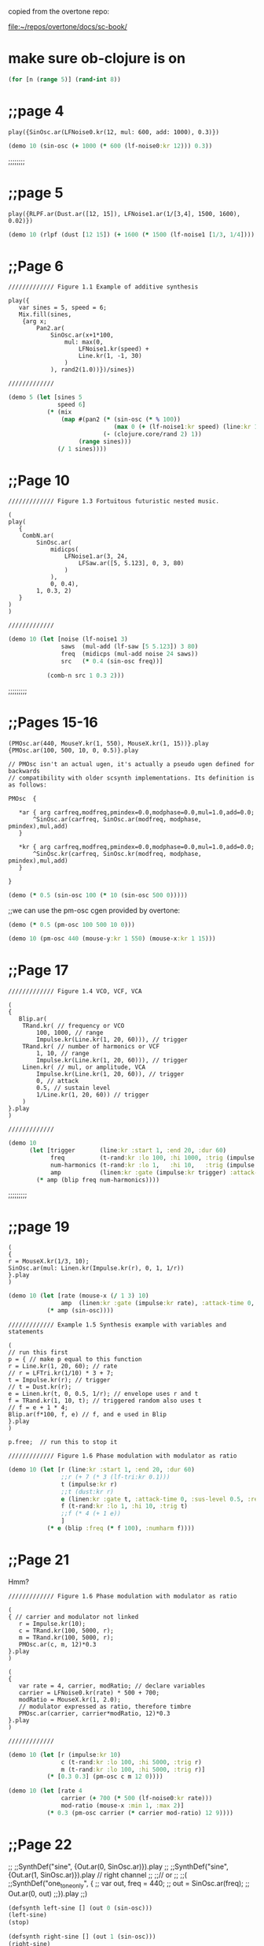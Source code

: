copied from the overtone repo:

[[file:~/repos/overtone/docs/sc-book/][file:~/repos/overtone/docs/sc-book/]]
* make sure ob-clojure is on
#+begin_src clojure :results silent
(for [n (range 5)] (rand-int 8))
#+end_src

* ;;page 4

#+BEGIN_SRC sclang
play({SinOsc.ar(LFNoise0.kr(12, mul: 600, add: 1000), 0.3)})
#+END_SRC


#+BEGIN_SRC clojure
(demo 10 (sin-osc (+ 1000 (* 600 (lf-noise0:kr 12))) 0.3))
#+END_SRC

#+RESULTS:
: #<synth-node[loading]: quilbabel.core/audition-synth 196>


;;;;;;;;
* ;;page 5
#+BEGIN_SRC sclang
play({RLPF.ar(Dust.ar([12, 15]), LFNoise1.ar(1/[3,4], 1500, 1600), 0.02)})
#+END_SRC


#+BEGIN_SRC clojure :results silent
(demo 10 (rlpf (dust [12 15]) (+ 1600 (* 1500 (lf-noise1 [1/3, 1/4]))) 0.02 ))
#+END_SRC

#+RESULTS:
: #<synth-node[loading]: quilbabel.core/audition-synth 43>




* ;;Page 6
#+BEGIN_SRC sclang
  ///////////// Figure 1.1 Example of additive synthesis

  play({
	 var sines = 5, speed = 6;
	 Mix.fill(sines,
	  {arg x;
		  Pan2.ar(
			  SinOsc.ar(x+1*100,
				  mul: max(0,
					  LFNoise1.kr(speed) +
					  Line.kr(1, -1, 30)
				  )
			  ), rand2(1.0))})/sines})

  /////////////
#+END_SRC



#+BEGIN_SRC clojure :results silent
(demo 5 (let [sines 5
              speed 6]
           (* (mix
               (map #(pan2 (* (sin-osc (* % 100))
                              (max 0 (+ (lf-noise1:kr speed) (line:kr 1 -1 30))))
                           (- (clojure.core/rand 2) 1))
                    (range sines)))
              (/ 1 sines))))
#+END_SRC




* ;;Page 10
#+BEGIN_SRC sclang
  ///////////// Figure 1.3 Fortuitous futuristic nested music.

  (
  play(
	 {
	  CombN.ar(
		  SinOsc.ar(
			  midicps(
				  LFNoise1.ar(3, 24,
					  LFSaw.ar([5, 5.123], 0, 3, 80)
				  )
			  ),
			  0, 0.4),
		  1, 0.3, 2)
	 }
  )
  )

  /////////////
#+END_SRC


#+BEGIN_SRC clojure :results silent
(demo 10 (let [noise (lf-noise1 3)
               saws  (mul-add (lf-saw [5 5.123]) 3 80)
               freq  (midicps (mul-add noise 24 saws))
               src   (* 0.4 (sin-osc freq))]

           (comb-n src 1 0.3 2)))
#+END_SRC




;;;;;;;;;
* ;;Pages 15-16
#+BEGIN_SRC sclang
  (PMOsc.ar(440, MouseY.kr(1, 550), MouseX.kr(1, 15))}.play
  {PMOsc.ar(100, 500, 10, 0, 0.5)}.play

  // PMOsc isn't an actual ugen, it's actually a pseudo ugen defined for backwards
  // compatibility with older scsynth implementations. Its definition is as follows:

  PMOsc  {

	 ,*ar { arg carfreq,modfreq,pmindex=0.0,modphase=0.0,mul=1.0,add=0.0;
		 ^SinOsc.ar(carfreq, SinOsc.ar(modfreq, modphase, pmindex),mul,add)
	 }

	 ,*kr { arg carfreq,modfreq,pmindex=0.0,modphase=0.0,mul=1.0,add=0.0;
		 ^SinOsc.kr(carfreq, SinOsc.kr(modfreq, modphase, pmindex),mul,add)
	 }

  }
#+END_SRC


#+BEGIN_SRC clojure :results silent
(demo (* 0.5 (sin-osc 100 (* 10 (sin-osc 500 0)))))
#+END_SRC


;;we can use the pm-osc cgen provided by overtone:

#+BEGIN_SRC clojure :results silent
(demo (* 0.5 (pm-osc 100 500 10 0)))
#+END_SRC

#+BEGIN_SRC clojure :results silent
(demo 10 (pm-osc 440 (mouse-y:kr 1 550) (mouse-x:kr 1 15)))
#+END_SRC



* ;;Page 17

#+BEGIN_SRC sclang
  ///////////// Figure 1.4 VCO, VCF, VCA

  (
  {
	 Blip.ar(
	  TRand.kr( // frequency or VCO
		  100, 1000, // range
		  Impulse.kr(Line.kr(1, 20, 60))), // trigger
	  TRand.kr( // number of harmonics or VCF
		  1, 10, // range
		  Impulse.kr(Line.kr(1, 20, 60))), // trigger
	  Linen.kr( // mul, or amplitude, VCA
		  Impulse.kr(Line.kr(1, 20, 60)), // trigger
		  0, // attack
		  0.5, // sustain level
		  1/Line.kr(1, 20, 60)) // trigger
	  )
  }.play
  )

  /////////////
#+END_SRC


#+BEGIN_SRC clojure :results silent
(demo 10
      (let [trigger       (line:kr :start 1, :end 20, :dur 60)
            freq          (t-rand:kr :lo 100, :hi 1000, :trig (impulse:kr trigger))
            num-harmonics (t-rand:kr :lo 1,   :hi 10,   :trig (impulse:kr trigger))
            amp           (linen:kr :gate (impulse:kr trigger) :attack-time 0, :sus-level 0.5, :release-time (/ 1 trigger))]
        (* amp (blip freq num-harmonics))))
#+END_SRC




;;;;;;;;;
* ;;page 19
#+BEGIN_SRC sclang
  (
  {
  r = MouseX.kr(1/3, 10);
  SinOsc.ar(mul: Linen.kr(Impulse.kr(r), 0, 1, 1/r))
  }.play
  )
#+END_SRC


#+BEGIN_SRC clojure :results silent
(demo 10 (let [rate (mouse-x (/ 1 3) 10)
               amp  (linen:kr :gate (impulse:kr rate), :attack-time 0, :sus-level 1, :release-time (/ 1 rate))]
           (* amp (sin-osc))))
#+END_SRC




#+BEGIN_SRC sclang
  ///////////// Example 1.5 Synthesis example with variables and statements

  (
  // run this first
  p = { // make p equal to this function
  r = Line.kr(1, 20, 60); // rate
  // r = LFTri.kr(1/10) * 3 + 7;
  t = Impulse.kr(r); // trigger
  // t = Dust.kr(r);
  e = Linen.kr(t, 0, 0.5, 1/r); // envelope uses r and t
  f = TRand.kr(1, 10, t); // triggered random also uses t
  // f = e + 1 * 4;
  Blip.ar(f*100, f, e) // f, and e used in Blip
  }.play
  )

  p.free;  // run this to stop it

  ///////////// Figure 1.6 Phase modulation with modulator as ratio
#+END_SRC


#+BEGIN_SRC clojure :results silent
(demo 10 (let [r (line:kr :start 1, :end 20, :dur 60)
               ;;r (+ 7 (* 3 (lf-tri:kr 0.1)))
               t (impulse:kr r)
               ;;t (dust:kr r)
               e (linen:kr :gate t, :attack-time 0, :sus-level 0.5, :release-time (/ 1 r))
               f (t-rand:kr :lo 1, :hi 10, :trig t)
               ;;f (* 4 (+ 1 e))
               ]
           (* e (blip :freq (* f 100), :numharm f))))
#+END_SRC



* ;;Page 21
Hmm?
#+BEGIN_SRC sclang
  ///////////// Figure 1.6 Phase modulation with modulator as ratio

  (
  { // carrier and modulator not linked
	 r = Impulse.kr(10);
	 c = TRand.kr(100, 5000, r);
	 m = TRand.kr(100, 5000, r);
	 PMOsc.ar(c, m, 12)*0.3
  }.play
  )

  (
  {
	 var rate = 4, carrier, modRatio; // declare variables
	 carrier = LFNoise0.kr(rate) * 500 + 700;
	 modRatio = MouseX.kr(1, 2.0);
	 // modulator expressed as ratio, therefore timbre
	 PMOsc.ar(carrier, carrier*modRatio, 12)*0.3
  }.play
  )

  /////////////
#+END_SRC




#+BEGIN_SRC clojure :results silent
(demo 10 (let [r (impulse:kr 10)
               c (t-rand:kr :lo 100, :hi 5000, :trig r)
               m (t-rand:kr :lo 100, :hi 5000, :trig r)]
           (* [0.3 0.3] (pm-osc c m 12 0))))
#+END_SRC


#+BEGIN_SRC clojure :results silent
(demo 10 (let [rate 4
               carrier (+ 700 (* 500 (lf-noise0:kr rate)))
               mod-ratio (mouse-x :min 1, :max 2)]
           (* 0.3 (pm-osc carrier (* carrier mod-ratio) 12 9))))
#+END_SRC




* ;;Page 22
;;
;;SynthDef("sine", {Out.ar(0, SinOsc.ar)}).play
;;
;;SynthDef("sine", {Out.ar(1, SinOsc.ar)}).play // right channel
;;
;;// or
;;
;;(
;;SynthDef("one_tone_only", {
;;        var out, freq = 440;
;;        out = SinOsc.ar(freq);
;;        Out.ar(0, out)
;;}).play
;;)

#+BEGIN_SRC clojure :results silent
(defsynth left-sine [] (out 0 (sin-osc)))
(left-sine)
(stop)

(defsynth right-sine [] (out 1 (sin-osc)))
(right-sine)
(stop)

(defsynth one-tone-only [] (let [freq 440
                                 src  (sin-osc freq)]
                             (out 0 src)))
(one-tone-only)
(stop)
#+END_SRC




* ;;Page 23
;;/////////////
;;
;;(
;;SynthDef("different_tones", {
;;        arg freq = 440; // declare an argument and give it a default value
;;        var out;
;;        out = SinOsc.ar(freq)*0.3;
;;        Out.ar(0, out)
;;}).play
;;)
;;
;;/////////////

#+BEGIN_SRC clojure :results silent
(defsynth different-tones [freq 440]
  (let [src (* 0.3 (sin-osc freq))]
    (out 0 src)))

;;run all four, then stop all
(different-tones 550)
(different-tones 660)
(different-tones :freq 880)
(different-tones)
(stop)


;;tracking and controlling synths independently
(def a (different-tones :freq (midi->hz 64)))
(def b (different-tones :freq (midi->hz 67)))
(def c (different-tones :freq (midi->hz 72)))
(ctl a :freq (midi->hz 65))
(ctl c :freq (midi->hz 71))
(do
  (ctl a :freq (midi->hz 64))
  (ctl c :freq (midi->hz 72)))
(do
  (kill a)
  (kill b)
  (kill c))
#+END_SRC





* ;;Page 24
;;
;;///////////// Figure 1.7 Synth definition
;;
;;(
;;//run this first
;;SynthDef("PMCrotale", {
;;arg midi = 60, tone = 3, art = 1, amp = 0.8, pan = 0;
;;var env, out, mod, freq;
;;
;;freq = midi.midicps;
;;env = Env.perc(0, art);
;;mod = 5 + (1/IRand(2, 6));
;;
;;out = PMOsc.ar(freq, mod*freq,
;;        pmindex: EnvGen.kr(env, timeScale: art, levelScale: tone),
;;        mul: EnvGen.kr(env, timeScale: art, levelScale: 0.3));
;;
;;out = Pan2.ar(out, pan);
;;
;;out = out * EnvGen.kr(env, timeScale: 1.3*art,
;;        levelScale: Rand(0.1, 0.5), doneAction:2);
;;Out.ar(0, out); //Out.ar(bus, out);
;;
;;}).add;
;;)



#+BEGIN_SRC clojure :results silent
(defsynth pmc-rotale [midi 60 tone 3 art 1 amp 0.8 pan 0]
  (let [freq (midicps midi)
        env (perc 0 art)
        mod (+ 5 (/ 1 (i-rand 2 6)))
        src (* (pm-osc freq (* mod freq) (env-gen:kr env :time-scale art, :level-scale tone) 0)
               (env-gen:kr env :time-scale art, :level-scale 0.3))
        src (pan2 src pan)
        src (* src (env-gen:kr env :time-scale (* art 1.3) :level-scale (ranged-rand 0.1 0.5) :action FREE))]
    (out 0 src)))
#+END_SRC


;;Synth("PMCrotale", ["midi", rrand(48, 72).round(1), "tone", rrand(1, 6)])

#+BEGIN_SRC clojure :results silent
(pmc-rotale :midi (ranged-rand 48 72) :tone (ranged-rand 1 6))
#+END_SRC


* ;;Page 25
;;
;;~houston = Buffer.read(s, "sounds/a11wlk01-44_1.aiff");
;;~chooston = Buffer.read(s, "sounds/a11wlk01.wav");
;;
;;{PlayBuf.ar(1, ~houston)}.play;
;;{PlayBuf.ar(1, ~chooston)}.play;

;;this assumes you have a separate install of SuperCollider and
;;you're running OS X. Feel free to change the following audio paths
;;to any other audio file on your disk...

#+BEGIN_SRC clojure :results silent
  ;; (def houston (load-sample "/Applications/SuperCollider/sounds/a11wlk01-44_1.aiff"))
  (def houston (load-sample "/Applications/SuperCollider.app/Contents/Resources/sounds/a11wlk01-44_1.aiff"))
  ;; /Applications/SuperCollider.app/Contents/Resources/sounds/a11wlk01-44_1.aiff
  ;; (def chooston (load-sample "/Applications/SuperCollider/sounds/a11wlk01.wav"))
  (def chooston (load-sample "/Applications/SuperCollider.app/Contents/Resources/sounds/a11wlk01.wav"))
#+END_SRC


#+BEGIN_SRC clojure :results silent
(demo 4 (play-buf 1 houston))
#+END_SRC

#+BEGIN_SRC clojure :results silent
(demo 5 (play-buf 1 chooston))
#+END_SRC



* ;;Page 26
;;
;;[~houston.bufnum, ~houston.numChannels, ~houston.path, ~houston.numFrames];
;;[~chooston.bufnum, ~chooston.numChannels, ~chooston.path, ~chooston.numFrames];

;;samples are represented as standard clojure maps
#+BEGIN_SRC clojure :results silent
houston
#+END_SRC

#+BEGIN_SRC clojure :results silent
chooston
#+END_SRC




;;(
;;{
;;        var rate, trigger, frames;
;;        frames = ~houston.numFrames;
;;
;;        rate = [1, 1.01];
;;        trigger = Impulse.kr(rate);
;;        PlayBuf.ar(1, ~houston, 1, trigger, frames * Line.kr(0, 1, 60)) *
;;        EnvGen.kr(Env.linen(0.01, 0.96, 0.01), trigger) * rate;
;;}.play
;;)

#+BEGIN_SRC clojure :results silent
(demo 60 (let [frames (num-frames houston)
              rate   [1 1.01]
              trigger (impulse:kr rate)
              src (play-buf 1 houston 1 trigger (* frames (line:kr 0 1 60)))
              env (env-gen:kr (lin 0.01 0.96 0.01) trigger)]
          (* src env rate)))
#+END_SRC


;; note how the envelope is used to stop clicking between segments. Contrast with the following

#+BEGIN_SRC clojure :results silent
(demo 5 (let [frames (num-frames houston)
              rate   [1 1.01]
              trigger (impulse:kr rate)
              src (play-buf 1 houston 1 trigger (* frames (line:kr 0 1 60)))]
          (* src rate)))
#+END_SRC


;;( // speed and direction change
;;{
;;        var speed, direction;
;;        speed = LFNoise0.kr(12) * 0.2 + 1;
;;        direction = ]LFClipNoise.kr(1/3);
;;        PlayBuf.ar(1, ~houston, (speed * direction), loop: 1);
;;}.play
;;)

#+BEGIN_SRC clojure :results silent
(demo 5 (let [speed     (+ 1 (* 0.2 (lf-noise0:kr 12)))
              direction (lf-clip-noise:kr 1/3)]
          (play-buf 1 houston (* speed direction) :loop 1)))
#+END_SRC



* ;; Page 27

;;( // if these haven't been used they will hold 0
;;~kbus1 = Bus.control; // a control bus
;;~kbus2 = Bus.control; // a control bus
;;{
;;        var speed, direction;
;;        speed = In.kr(~kbus1, 1) * 0.2 + 1;
;;        direction = In.kr(~kbus2);
;;        PlayBuf.ar(1, ~chooston, (speed * direction), loop: 1);
;;}.play
;;)
;;
;;(
;;// now start the controls
;;{Out.kr(~kbus1, LFNoise0.kr(12))}.play;
;;{Out.kr(~kbus2, LFClipNoise.kr(1/4))}.play;
;;)
;;// Now start the second buffer with the same control input buses,
;;// but send it to the right channel using Out.ar(1 etc.
;;
;;(
;;{
;;        var speed, direction;
;;        speed = In.kr(~kbus1, 1) * 0.2 + 1;
;;        direction = In.kr(~kbus2);
;;        Out.ar(1, PlayBuf.ar(1, ~houston, (speed * direction), loop: 1));
;;}.play;
;;)

#+BEGIN_SRC clojure :results silent
(def kbus1 (control-bus))
(def kbus2 (control-bus))

(defsynth src []
  (let [speed (+ 1 (* 0.2 (in:kr kbus1 1)))
        direction (in:kr kbus2)]
    (out 0 (play-buf 1 chooston (* speed direction) :loop 1))))

(defsynth control1 []
  (out:kr kbus1 (lf-noise0:kr 12)))

(defsynth control2 []
  (out:kr kbus2 (lf-clip-noise:kr 1/4)))

(defsynth player []
  (let [speed (+ 1 (* 0.2 (in:kr kbus1 1)))
        direction (in:kr kbus2)]
    (out 1 (play-buf 1 houston (* speed direction) :loop 1))))

(do
  (src)
  (control1)
  (control2)
  (player))
#+END_SRC


#+BEGIN_SRC clojure :results silent
(stop)
#+END_SRC


* ;; Page 28

;;~kbus3 = Bus.control;
;;~kbus4 = Bus.control;
;;{Out.kr(~kbus3, SinOsc.kr(3).range(340, 540))}.play;
;;{Out.kr(~kbus4, LFPulse.kr(6).range(240, 640))}.play;
;;SynthDef("Switch", {arg freq = 440; Out.ar(0, SinOsc.ar(freq, 0, 0.3))}).add
;;x = Synth("Switch");
;;x.map(\freq, ~kbus3)
;;x.map(\freq, ~kbus4)

#+BEGIN_SRC clojure :results silent
(do

  (def kbus3 (control-bus))
  (def kbus4 (control-bus))

  (defsynth wave-ctl [] (out:kr kbus3 (lin-lin (sin-osc:kr 1) -1 1 340 540)))
  (defsynth pulse-ctl [] (out:kr kbus4 (lin-lin (sin-osc:kr 1) -1 1 240 640)))

  (defsynth switch [freq 440]
    (out 0 (sin-osc:ar freq 0 0.3)))

  (def s (switch))
  (def w (wave-ctl))
  (def p (pulse-ctl)))
#+END_SRC


;;try evaling these
#+BEGIN_SRC clojure :results silent
(map-ctl s :freq kbus3)
#+END_SRC

#+BEGIN_SRC clojure :results silent
(map-ctl s :freq kbus4)
#+END_SRC


(stop)


* ;; Page 29

;;(
;;{
;;        Out.ar(0,
;;            Pan2.ar( PlayBuf.ar(1, ~houston, loop: 1) *
;;                SinOsc.ar(LFNoise0.kr(12, mul: 500, add: 600)),
;;            0.5)
;;        )
;;}.play
;;)

#+BEGIN_SRC clojure :results silent
(demo 10 (pan2 (* (play-buf 1 houston :loop 1)
                  (sin-osc (+ 600 (* 500 (lf-noise0:kr 12)))))
               0.5))
#+END_SRC


;;
;;(
;;{
;;        var source, delay;
;;        source = PlayBuf.ar(1, ~chooston, loop: 1);
;;        delay = AllpassC.ar(source, 2, [0.65, 1.15], 10);
;;        Out.ar(0, Pan2.ar(source) + delay)
;;}.play
;;)

#+BEGIN_SRC clojure :results silent
(demo 10 (let [source (play-buf 1 chooston :loop 1)
               delay (allpass-c source 2 [0.65 1.15] 10)]
           (+ delay (pan2 source))))
#+END_SRC



;;//Create and name buses
;;~delay = Bus.audio(s, 2);
;;~mod = Bus.audio(s, 2);
;;~gate = Bus.audio(s, 2);
;;~k5 = Bus.control;
;;
;;~controlSyn= {Out.kr(~k5, LFNoise0.kr(4))}.play //start the control
;;
;;// Start the last item in the chain, the delay
;;~delaySyn = {Out.ar(0, AllpassC.ar(In.ar(~delay, 2), 2, [0.65, 1.15], 10))}.play(~controlSyn, addAction: \addAfter);
;;
;;// Start the next to last item, the modulation
;;~modSyn = {Out.ar(~delay, In.ar(~mod, 2) * SinOsc.ar(In.kr(~k5) * 500 + 1100))}.play(~delaySyn, addAction: \addBefore);
;;
;;//Start the third to last item, the gate
;;~gateSyn = {Out.ar([0, ~mod], In.ar(~gate, 2) * max(0, In.kr(~k5)))}.play(~modSyn, addAction: \addBefore);
;;
;;//make a group for the PlayBuf synths at the head of the chain
;;~pbGroup = Group.before(~controlSyn);
;;
;;// Start one buffer. Since we add to the group, we know where it will go
;;{Out.ar(~gate, Pan2.ar(PlayBuf.ar(1, ~houston, loop: 1), 0.5))}.play(~pbGroup);
;;
;;// Start the other
;;{Out.ar(~gate, Pan2.ar(PlayBuf.ar(1, ~chooston, loop: 1), -0.5))}.play(~pbGroup);

#+BEGIN_SRC clojure :results silent
(do
  (def delay-b (audio-bus 2))
  (def mod-b (audio-bus 2))
  (def gate-b (audio-bus 2))
  (def k5-b (control-bus))

  (defsynth control-syn [] (out:kr k5-b (lf-noise0:kr 4)))
  (def c-syn (control-syn))

  (defsynth delay-syn [] (out:ar 0 (allpass-c (in delay-b 2) 2 [0.65 1.15] 10)))
  (def d-syn (delay-syn [ :after c-syn]))

  (defsynth mod-syn [] (out delay-b (* (in mod-b 2) (sin-osc (+ 1100 (* 500 (in:kr k5-b)))))))
  (def m-syn (mod-syn [:before d-syn]))

  (defsynth gate-syn [] (out [0 mod-b] (* (in gate-b 2) (max 0 (in:kr k5-b)))))
  (def g-syn (gate-syn [:before m-syn]))

  (def pb-group (group :before c-syn))

  (defsynth hous [] (out gate-b (pan2 (play-buf 1 houston :loop 1) 0.5)))
  (defsynth choos [] (out gate-b (pan2 (play-buf 1 chooston :loop 1) -0.5))))
#+END_SRC


#+BEGIN_SRC clojure :results silent
(hous [:tail pb-group])
#+END_SRC

#+BEGIN_SRC clojure :results silent
(choos [:tail pb-group])
#+END_SRC


#+BEGIN_SRC clojure :results silent
(stop)
#+END_SRC



* ;; Page 32

;;// This uses the PMCrotale synth definition
;;(
;;a = ["C", "C#", "D", "Eb", "E", "F", "F#", "G", "Ab", "A", "Bb", "B"];
;;"event, midi, pitch, octave".postln;
;;r = Task({
;;        inf.do({ arg count;
;;        	var midi, oct, density;
;;        	density = 1.0;
;;        	// density = 0.7;
;;        	// density = 0.3;
;;        	midi = [0, 2, 4, 7, 9].choose;
;;        	// midi = [0, 2, 4, 5, 7, 9, 11].choose
;;        	// midi = [0, 2, 3, 5, 6, 8, 9, 11].choose;
;;        	// midi = [0, 1, 2, 3, 4, 5, 6, 7, 8, 9, 10, 11].choose;
;;        	oct = [48, 60, 72].choose;
;;        	if(density.coin,
;;        	    { // true action
;;        		    "".postln;
;;        		    [midi + oct, a.wrapAt(midi),
;;        		    (oct/12).round(1)].post;
;;        		    Synth("PMCrotale",
;;        		    ["midi", midi + oct, "tone", rrand(1, 7),
;;        		    "art", rrand(0.3, 2.0), "amp", rrand(0.3, 0.6), "pan", 1.0.rand2]);
;;        	    }, {["rest"].post}); // false action
;;        	0.2.wait;
;;        });
;;}).start
;; )

#+BEGIN_SRC clojure :results silent
(def cont (atom true))

(do
  (def a [:C :C# :D :Eb :E :F :F# :G :Ab :A :Bb :B])

  (future
    (loop []
      (let [density 1
            midi (choose [0 2 4 7 9])
            oct (choose [48 60 72])]
        (if (weighted-coin density)
          (do
            (println "")
            (println [(+ midi oct) (nth (cycle a) midi) (round-to (/ oct 12) 1)])
            (pmc-rotale :midi (+ midi oct)
                        :tone (ranged-rand 1 7)
                        :art (ranged-rand 0.3 2.0)
                        :amp (ranged-rand 0.3 0.6)
                        :pan (ranged-rand -1 1)))
          (println "rest"))
        (Thread/sleep 200)
        (when @cont (recur))))))

;; to  stop
#+END_SRC

#+BEGIN_SRC clojure :results silent
(reset! cont false)
#+END_SRC


* ;; Page 36

;;// Mix down a few of them tuned to harmonics
;;
;;(
;;{
;;        var fund = 220;
;;        Mix.ar(
;;        	[
;;        	SinOsc.ar(220, mul: max(0, LFNoise1.kr(12))),
;;        	SinOsc.ar(440, mul: max(0, LFNoise1.kr(12))) * 1/2,
;;              SinOsc.ar(660, mul: max(0, LFNoise1.kr(12))) * 1/3,
;;        	SinOsc.ar(880, mul: max(0, LFNoise1.kr(12))) * 1/4,
;;        	SinOsc.ar(1110, mul: max(0, LFNoise1.kr(12))) * 1/5,
;;        	SinOsc.ar(1320, mul: max(0, LFNoise1.kr(12))) * 1/6
;;        	]
;;        	) * 0.3
;;}.play
;;)

#+BEGIN_SRC clojure :results silent
(demo 15
      (* 0.3
         (+ (* (sin-osc 220)  (max 0 (lf-noise1:kr 12)) 1)
            (* (sin-osc 440)  (max 0 (lf-noise1:kr 12)) 1/2)
            (* (sin-osc 660)  (max 0 (lf-noise1:kr 12)) 1/3)
            (* (sin-osc 880)  (max 0 (lf-noise1:kr 12)) 1/4 )
            (* (sin-osc 1110) (max 0 (lf-noise1:kr 12)) 1/5)
            (* (sin-osc 1320) (max 0 (lf-noise1:kr 12)) 1/6))))
#+END_SRC


;; or the more compact but equivalent:

#+BEGIN_SRC clojure :results silent
(demo 15
      (let [freqs [220 440 660 880 1110 1320]
            muls  [1   1/2 1/3 1/4 1/5  1/6]
            mk-sin #(* (sin-osc %1) (max 0 (lf-noise1 12)) %2)
            sins  (map mk-sin freqs muls)]
        (* (mix sins) 0.3)))
#+END_SRC



* ;; Page 37

;;// And a patch
;;(
;;{
;;        Mix.ar(
;;            Array.fill(12,
;;                {arg count;
;;        	        var harm;
;;        	        harm = count + 1 * 110; //remember precedence; count + 1, then * 110
;;        	        SinOsc.ar(harm, mul: max([0, 0], SinOsc.kr(count + 1/4))) * 1/(count + 1)
;;                })
;;    )*0.7}.play
;;)

#+BEGIN_SRC clojure :results silent
(demo 15
      (* 0.7
         (mix
          (for [count (range 12)]
            (let [harm (* (inc count) 110)]
              (* (sin-osc harm)
                 (max [0 0] (sin-osc:kr (/ (inc count) 4)))
                 (/ 1 (inc count))))))))
#+END_SRC



* ;; Page 38

;;(
;;{
;;        var scale, specs, freqs, amps, rings,
;;         numRes = 5, bells = 20, pan;
;;     scale = [60, 62, 64, 67, 69].midicps;
;;         Mix.fill(bells, {
;;                 freqs = Array.fill(numRes, {rrand(1, 15)*(scale.choose)});
;;                 amps = Array.fill(numRes, {rrand(0.3, 0.9)});
;;                 rings = Array.fill(numRes, {rrand(1.0, 4.0)});
;;                 specs = [freqs, amps, rings].round(0.01);
;;                 specs.postln;
;;                 pan = (LFNoise1.kr(rrand(3,6))* 2).softclip;
;;                 Pan2.ar(
;;                     Klank.ar(`specs,
;;                         Dust.ar(1/6, 0.03)),
;;                         pan)
;;         })
;;}.play;
;;)

#+BEGIN_SRC clojure :results silent
(demo 10
      (let [num-res 5
            bells   20
            scale   (map midi->hz [60 62 64 67 69])
            mk-bell (fn [] (let [freqs (repeatedly num-res #(* (ranged-rand 1 5) (choose scale)))
                                amps  (repeatedly num-res #(ranged-rand 0.3 0.9))
                                rings (repeatedly num-res #(ranged-rand 1 4))
                                specs [freqs amps rings]
                                pan (softclip (* 2 (lf-noise1:kr (ranged-rand 3 6))))]
                            (pan2 (klank specs (* 0.03 (dust (/ 1 6)) ))
                                  pan)))]
        (out 0 (mix (repeatedly bells mk-bell)))))
#+END_SRC

